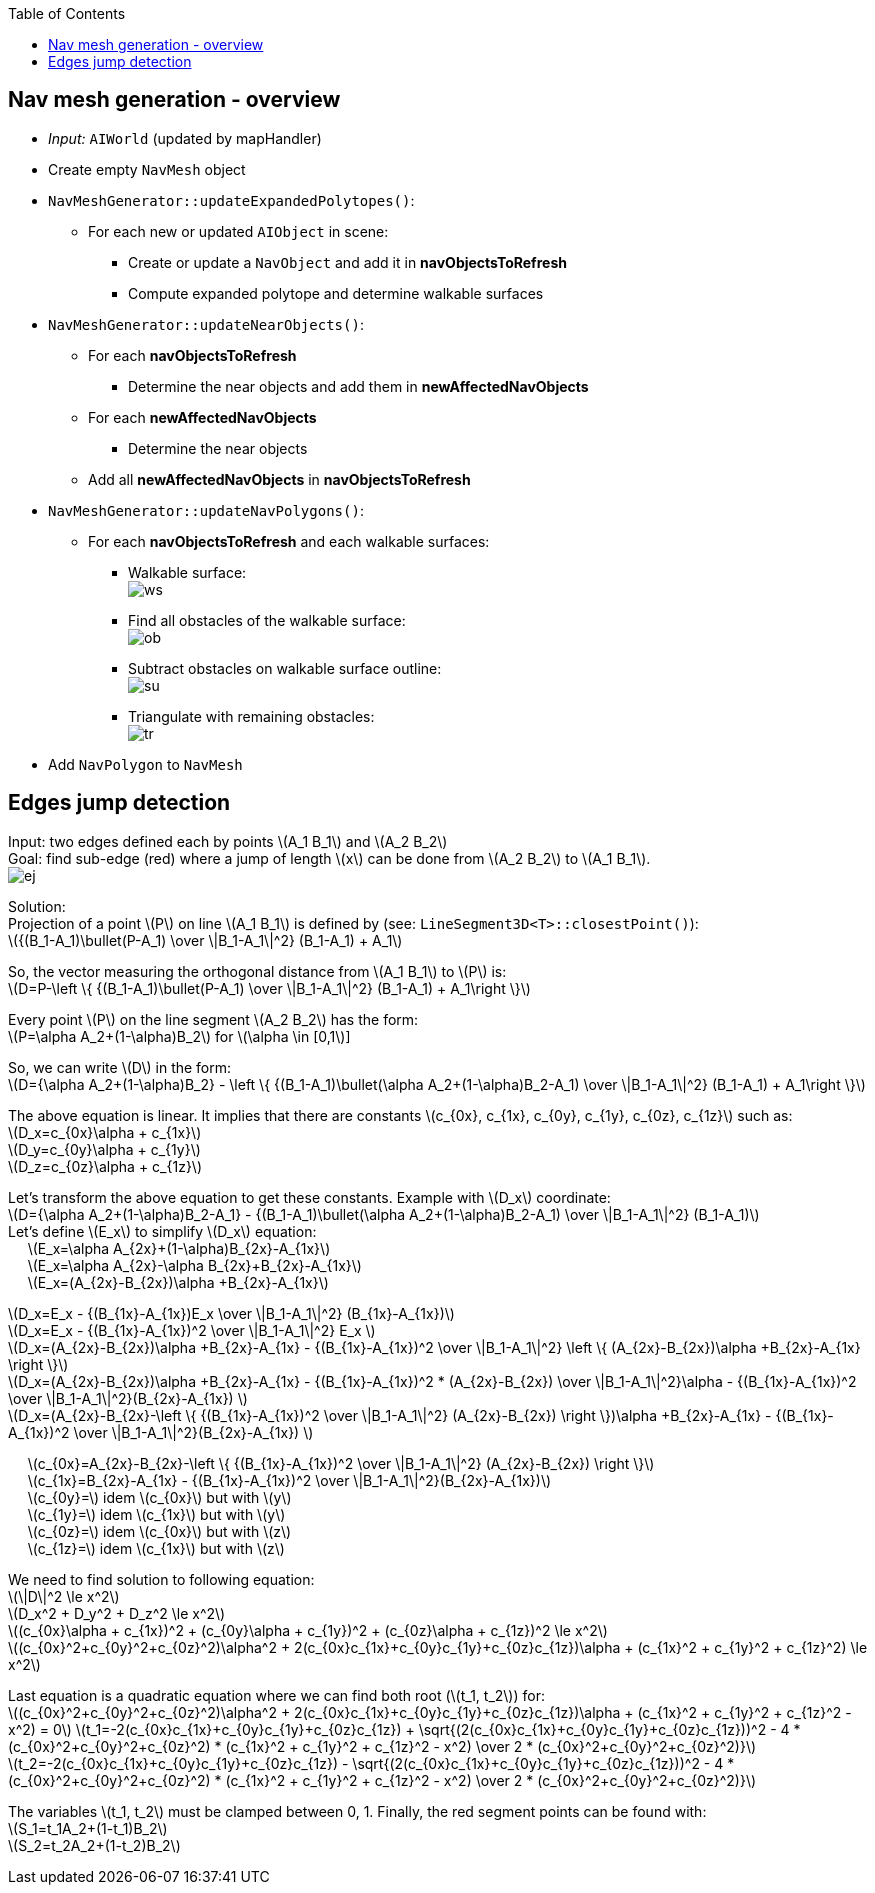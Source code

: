 :toc:

== Nav mesh generation - overview
* _Input:_ `AIWorld` (updated by mapHandler)
* Create empty `NavMesh` object
* `NavMeshGenerator::updateExpandedPolytopes()`:
** For each new or updated `AIObject` in scene:
*** Create or update a `NavObject` and add it in *navObjectsToRefresh*
*** Compute expanded polytope and determine walkable surfaces
* `NavMeshGenerator::updateNearObjects()`:
** For each *navObjectsToRefresh*
*** Determine the near objects and add them in *newAffectedNavObjects*
** For each *newAffectedNavObjects*
*** Determine the near objects
** Add all *newAffectedNavObjects* in *navObjectsToRefresh*
* `NavMeshGenerator::updateNavPolygons()`:
** For each *navObjectsToRefresh* and each walkable surfaces:
*** Walkable surface: +
image:navmesh/ws.png[ws]
*** Find all obstacles of the walkable surface: +
image:navmesh/obstacles.png[ob]
*** Subtract obstacles on walkable surface outline: +
image:navmesh/subtract.png[su]
*** Triangulate with remaining obstacles: +
image:navmesh/triang.png[tr]
* Add `NavPolygon` to `NavMesh`

== Edges jump detection
[underline]#Input#: two edges defined each by points latexmath:[A_1 B_1] and latexmath:[A_2 B_2] +
[underline]#Goal#: find sub-edge (red) where a jump of length latexmath:[x] can be done from latexmath:[A_2 B_2] to latexmath:[A_1 B_1]. +
image:jump/edgeJump.png[ej]

[underline]#Solution#: +
Projection of a point latexmath:[P] on line latexmath:[A_1 B_1] is defined by (see: `LineSegment3D<T>::closestPoint()`): +
latexmath:[{(B_1-A_1)\bullet(P-A_1) \over \|B_1-A_1\|^2} (B_1-A_1) + A_1]

So, the vector measuring the orthogonal distance from latexmath:[A_1 B_1] to latexmath:[P] is: +
latexmath:[D=P-\left \{ {(B_1-A_1)\bullet(P-A_1) \over \|B_1-A_1\|^2} (B_1-A_1) + A_1\right \}]

Every point latexmath:[$P$] on the line segment latexmath:[A_2 B_2] has the form: +
latexmath:[P=\alpha A_2+(1-\alpha)B_2] for latexmath:[\alpha \in [0,1]]

So, we can write latexmath:[$D$] in the form: +
latexmath:[D={\alpha A_2+(1-\alpha)B_2} - \left \{ {(B_1-A_1)\bullet(\alpha A_2+(1-\alpha)B_2-A_1) \over \|B_1-A_1\|^2} (B_1-A_1) + A_1\right \}]

The above equation is linear. It implies that there are constants latexmath:[c_{0x}, c_{1x}, c_{0y}, c_{1y}, c_{0z}, c_{1z}] such as: +
latexmath:[D_x=c_{0x}\alpha + c_{1x}] +
latexmath:[D_y=c_{0y}\alpha + c_{1y}] +
latexmath:[D_z=c_{0z}\alpha + c_{1z}]

Let's transform the above equation to get these constants. Example with latexmath:[D_x] coordinate: +
latexmath:[D={\alpha A_2+(1-\alpha)B_2-A_1} - {(B_1-A_1)\bullet(\alpha A_2+(1-\alpha)B_2-A_1) \over \|B_1-A_1\|^2} (B_1-A_1)] +
Let's define latexmath:[E_x] to simplify latexmath:[D_x] equation: +
{nbsp}{nbsp}{nbsp}{nbsp} latexmath:[E_x=\alpha A_{2x}+(1-\alpha)B_{2x}-A_{1x}] +
{nbsp}{nbsp}{nbsp}{nbsp} latexmath:[E_x=\alpha A_{2x}-\alpha B_{2x}+B_{2x}-A_{1x}] +
{nbsp}{nbsp}{nbsp}{nbsp} latexmath:[E_x=(A_{2x}-B_{2x})\alpha +B_{2x}-A_{1x}]

latexmath:[D_x=E_x - {(B_{1x}-A_{1x})E_x \over \|B_1-A_1\|^2} (B_{1x}-A_{1x})] +
latexmath:[D_x=E_x - {(B_{1x}-A_{1x})^2 \over \|B_1-A_1\|^2} E_x ] +
latexmath:[D_x=(A_{2x}-B_{2x})\alpha +B_{2x}-A_{1x} - {(B_{1x}-A_{1x})^2 \over \|B_1-A_1\|^2} \left \{ (A_{2x}-B_{2x})\alpha +B_{2x}-A_{1x} \right \}] +
latexmath:[D_x=(A_{2x}-B_{2x})\alpha +B_{2x}-A_{1x} - {(B_{1x}-A_{1x})^2 * (A_{2x}-B_{2x}) \over \|B_1-A_1\|^2}\alpha - {(B_{1x}-A_{1x})^2 \over \|B_1-A_1\|^2}(B_{2x}-A_{1x}) ] +
latexmath:[D_x=(A_{2x}-B_{2x}-\left \{ {(B_{1x}-A_{1x})^2 \over \|B_1-A_1\|^2} (A_{2x}-B_{2x}) \right \})\alpha +B_{2x}-A_{1x} - {(B_{1x}-A_{1x})^2 \over \|B_1-A_1\|^2}(B_{2x}-A_{1x}) ] +

[big yellow]#{nbsp}{nbsp}{nbsp}{nbsp} latexmath:[c_{0x}=A_{2x}-B_{2x}-\left \{ {(B_{1x}-A_{1x})^2 \over \|B_1-A_1\|^2} (A_{2x}-B_{2x}) \right \}]# +
[big yellow]#{nbsp}{nbsp}{nbsp}{nbsp} latexmath:[c_{1x}=B_{2x}-A_{1x} - {(B_{1x}-A_{1x})^2 \over \|B_1-A_1\|^2}(B_{2x}-A_{1x})]# +
[big yellow]#{nbsp}{nbsp}{nbsp}{nbsp} latexmath:[c_{0y}=] idem latexmath:[c_{0x}] but with latexmath:[y]# +
[big yellow]#{nbsp}{nbsp}{nbsp}{nbsp} latexmath:[c_{1y}=] idem latexmath:[c_{1x}] but with latexmath:[y]# +
[big yellow]#{nbsp}{nbsp}{nbsp}{nbsp} latexmath:[c_{0z}=] idem latexmath:[c_{0x}] but with latexmath:[z]# +
[big yellow]#{nbsp}{nbsp}{nbsp}{nbsp} latexmath:[c_{1z}=] idem latexmath:[c_{1x}] but with latexmath:[z]#

We need to find solution to following equation: +
latexmath:[\|D\|^2 \le x^2] +
latexmath:[D_x^2 + D_y^2 + D_z^2 \le x^2] +
latexmath:[(c_{0x}\alpha + c_{1x})^2 + (c_{0y}\alpha + c_{1y})^2 + (c_{0z}\alpha + c_{1z})^2 \le x^2] +
latexmath:[(c_{0x}^2+c_{0y}^2+c_{0z}^2)\alpha^2 + 2(c_{0x}c_{1x}+c_{0y}c_{1y}+c_{0z}c_{1z})\alpha + (c_{1x}^2 + c_{1y}^2 + c_{1z}^2) \le x^2]

Last equation is a quadratic equation where we can find both root (latexmath:[t_1, t_2]) for: +
latexmath:[(c_{0x}^2+c_{0y}^2+c_{0z}^2)\alpha^2 + 2(c_{0x}c_{1x}+c_{0y}c_{1y}+c_{0z}c_{1z})\alpha + (c_{1x}^2 + c_{1y}^2 + c_{1z}^2 - x^2) = 0]
[big yellow]#latexmath:[t_1=-2(c_{0x}c_{1x}+c_{0y}c_{1y}+c_{0z}c_{1z}) + \sqrt{(2(c_{0x}c_{1x}+c_{0y}c_{1y}+c_{0z}c_{1z}))^2 - 4 * (c_{0x}^2+c_{0y}^2+c_{0z}^2) * (c_{1x}^2 + c_{1y}^2 + c_{1z}^2 - x^2) \over 2 * (c_{0x}^2+c_{0y}^2+c_{0z}^2)}]# +
[big yellow]#latexmath:[t_2=-2(c_{0x}c_{1x}+c_{0y}c_{1y}+c_{0z}c_{1z}) - \sqrt{(2(c_{0x}c_{1x}+c_{0y}c_{1y}+c_{0z}c_{1z}))^2 - 4 * (c_{0x}^2+c_{0y}^2+c_{0z}^2) * (c_{1x}^2 + c_{1y}^2 + c_{1z}^2 - x^2) \over 2 * (c_{0x}^2+c_{0y}^2+c_{0z}^2)}]#

The variables latexmath:[t_1, t_2] must be clamped between 0, 1. Finally, the red segment points can be found with: +
[big yellow]#latexmath:[S_1=t_1A_2+(1-t_1)B_2]# +
[big yellow]#latexmath:[S_2=t_2A_2+(1-t_2)B_2]#
